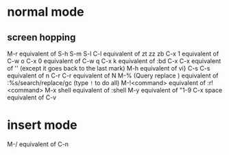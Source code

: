 * normal mode
** screen hopping
M-r equivalent of S-h S-m S-l
C-l equivalent of zt zz zb
C-x 1 equivalent of C-w o
C-x 0 equivalent of C-w q
C-x k equivalent of :bd
C-x C-x equivalent of '' (except it goes back to the last mark)
M-h equivalent of vi}
C-s C-s equivalent of n
C-r C-r equivalent of N
M-% (Query replace ) equivalent of :%s/search/replace/gc (type =!= to do all)
M-!<command> equivalent of :r! <command>
M-x shell equivalent of :shell
M-y equivalent of "1-9
C-x space equivalent of C-v

* insert mode
M-/ equivalent of C-n
